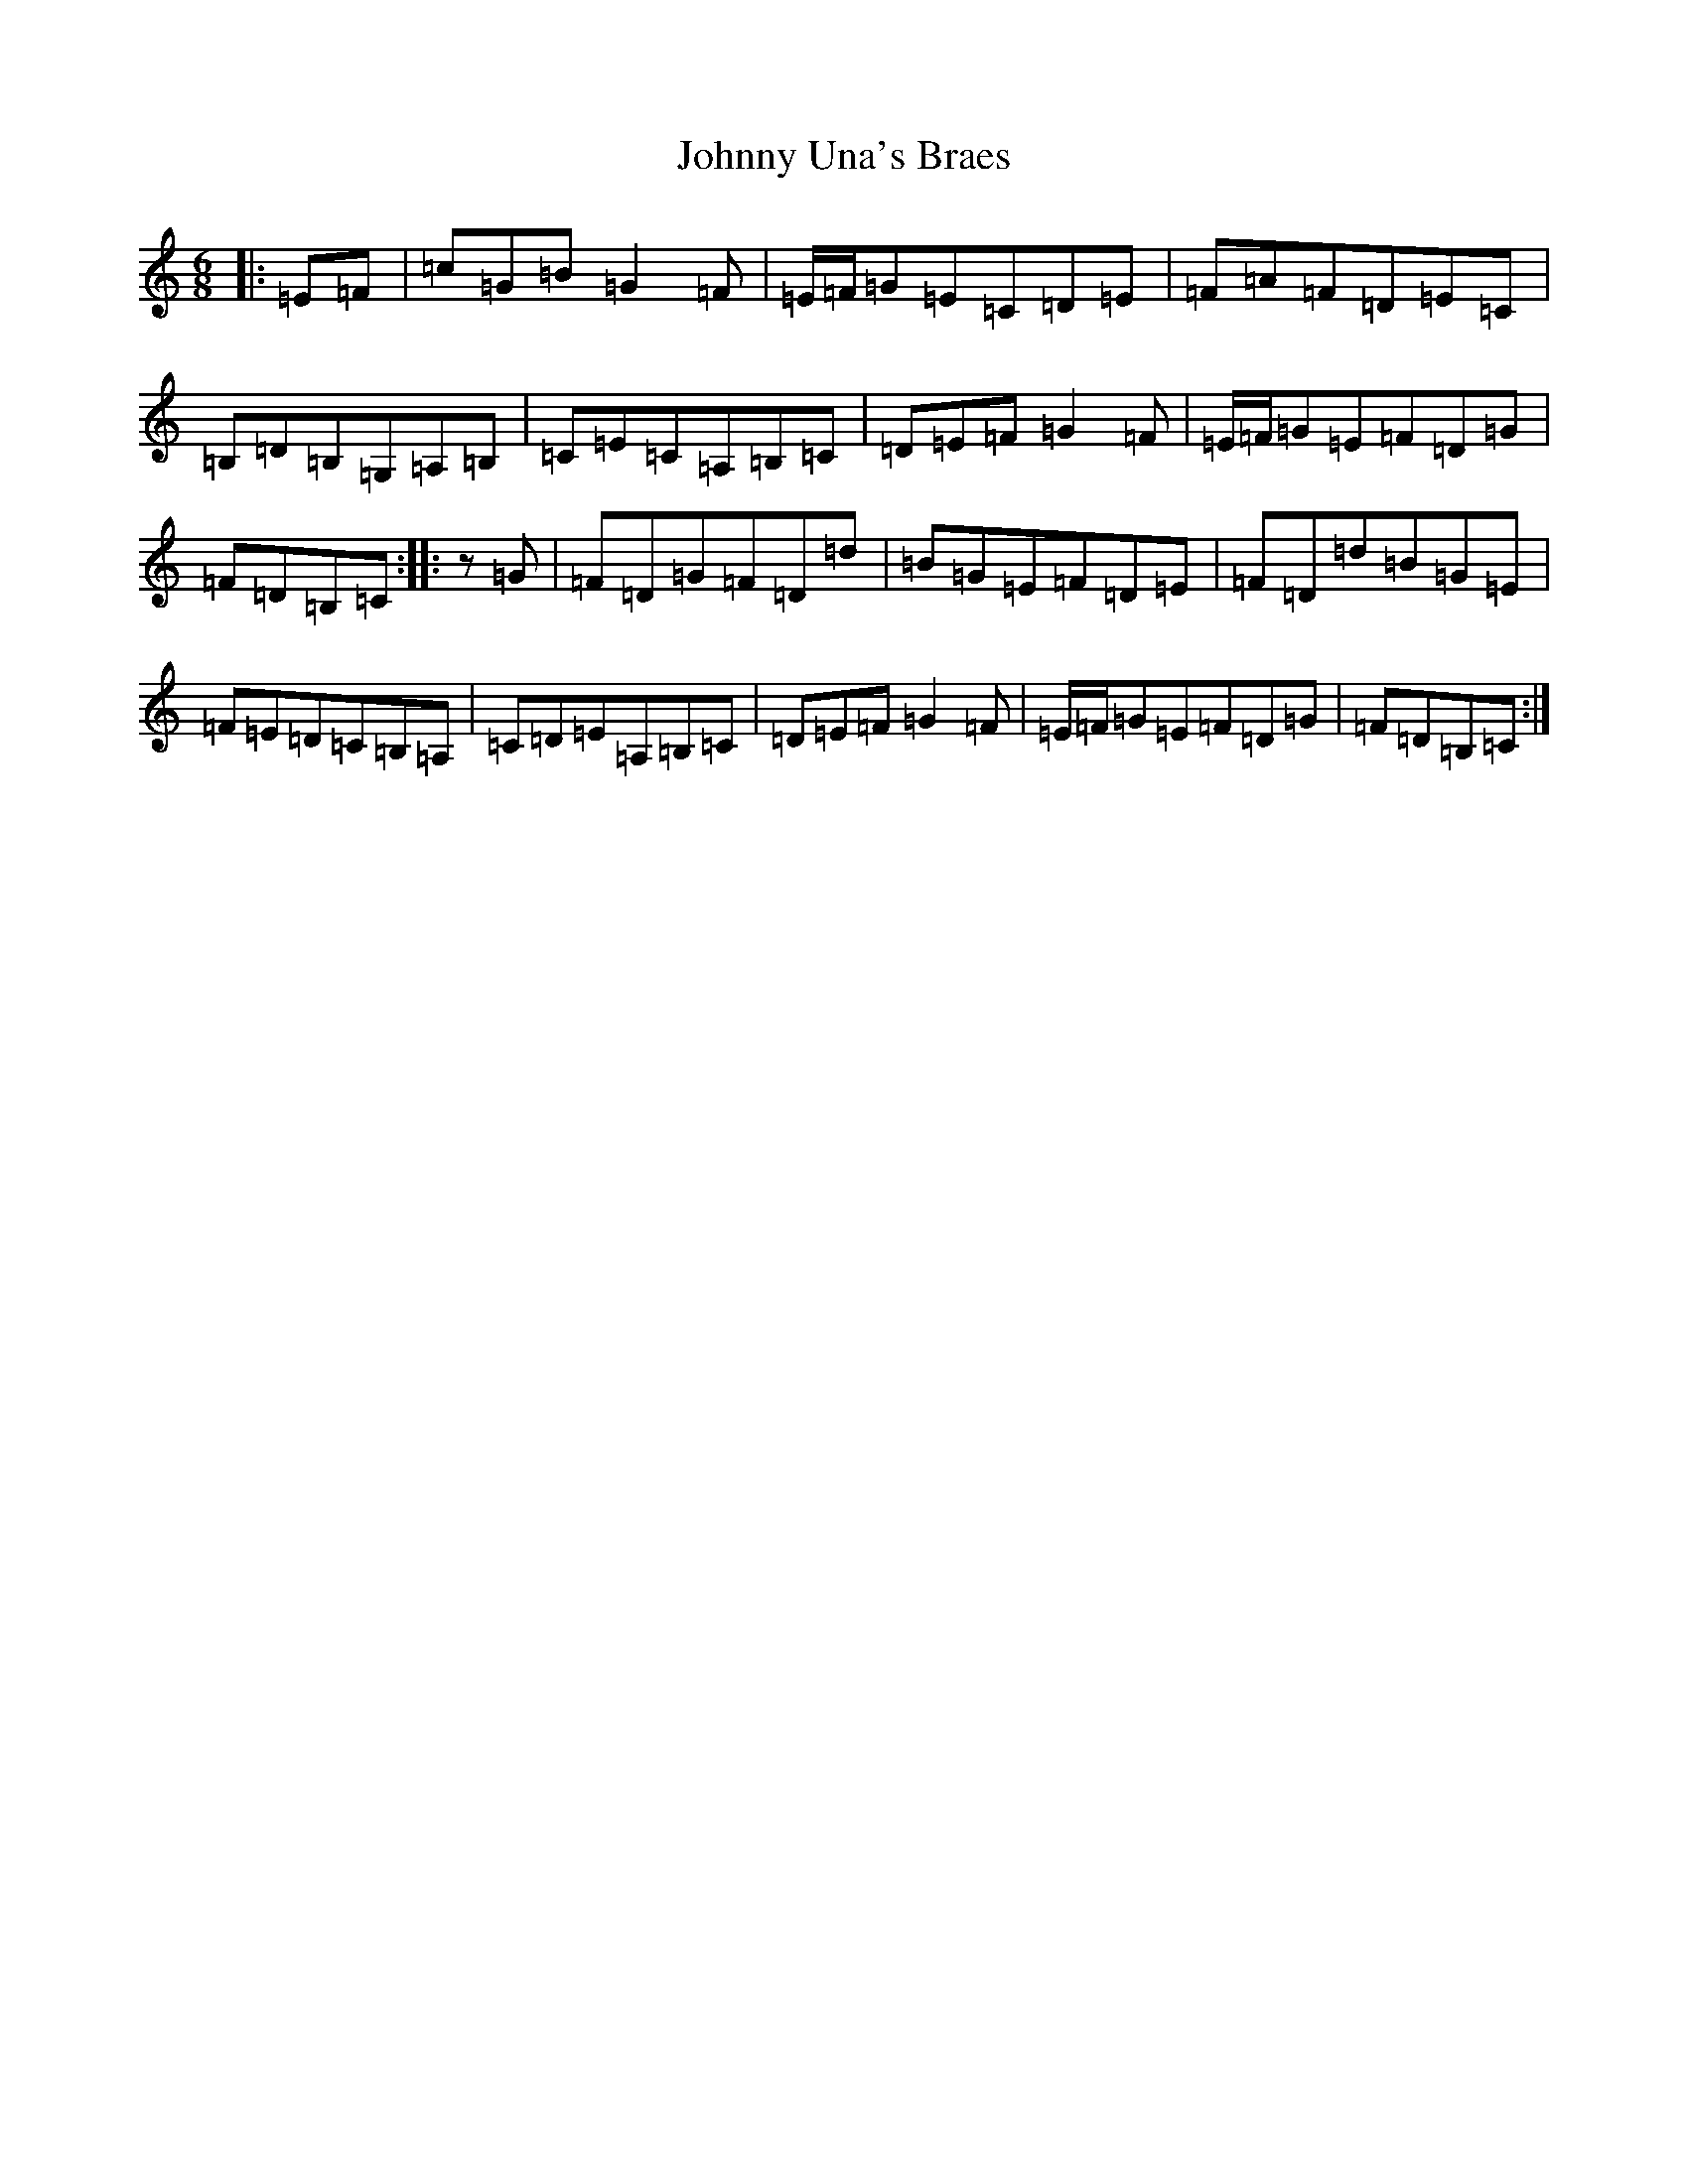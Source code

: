 X: 10979
T: Johnny Una's Braes
S: https://thesession.org/tunes/11124#setting11124
Z: G Major
R: jig
M: 6/8
L: 1/8
K: C Major
|:=E=F|=c=G=B=G2=F|=E/2=F/2=G=E=C=D=E|=F=A=F=D=E=C|=B,=D=B,=G,=A,=B,|=C=E=C=A,=B,=C|=D=E=F=G2=F|=E/2=F/2=G=E=F=D=G|=F=D=B,=C:||:z=G|=F=D=G=F=D=d|=B=G=E=F=D=E|=F=D=d=B=G=E|=F=E=D=C=B,=A,|=C=D=E=A,=B,=C|=D=E=F=G2=F|=E/2=F/2=G=E=F=D=G|=F=D=B,=C:|
